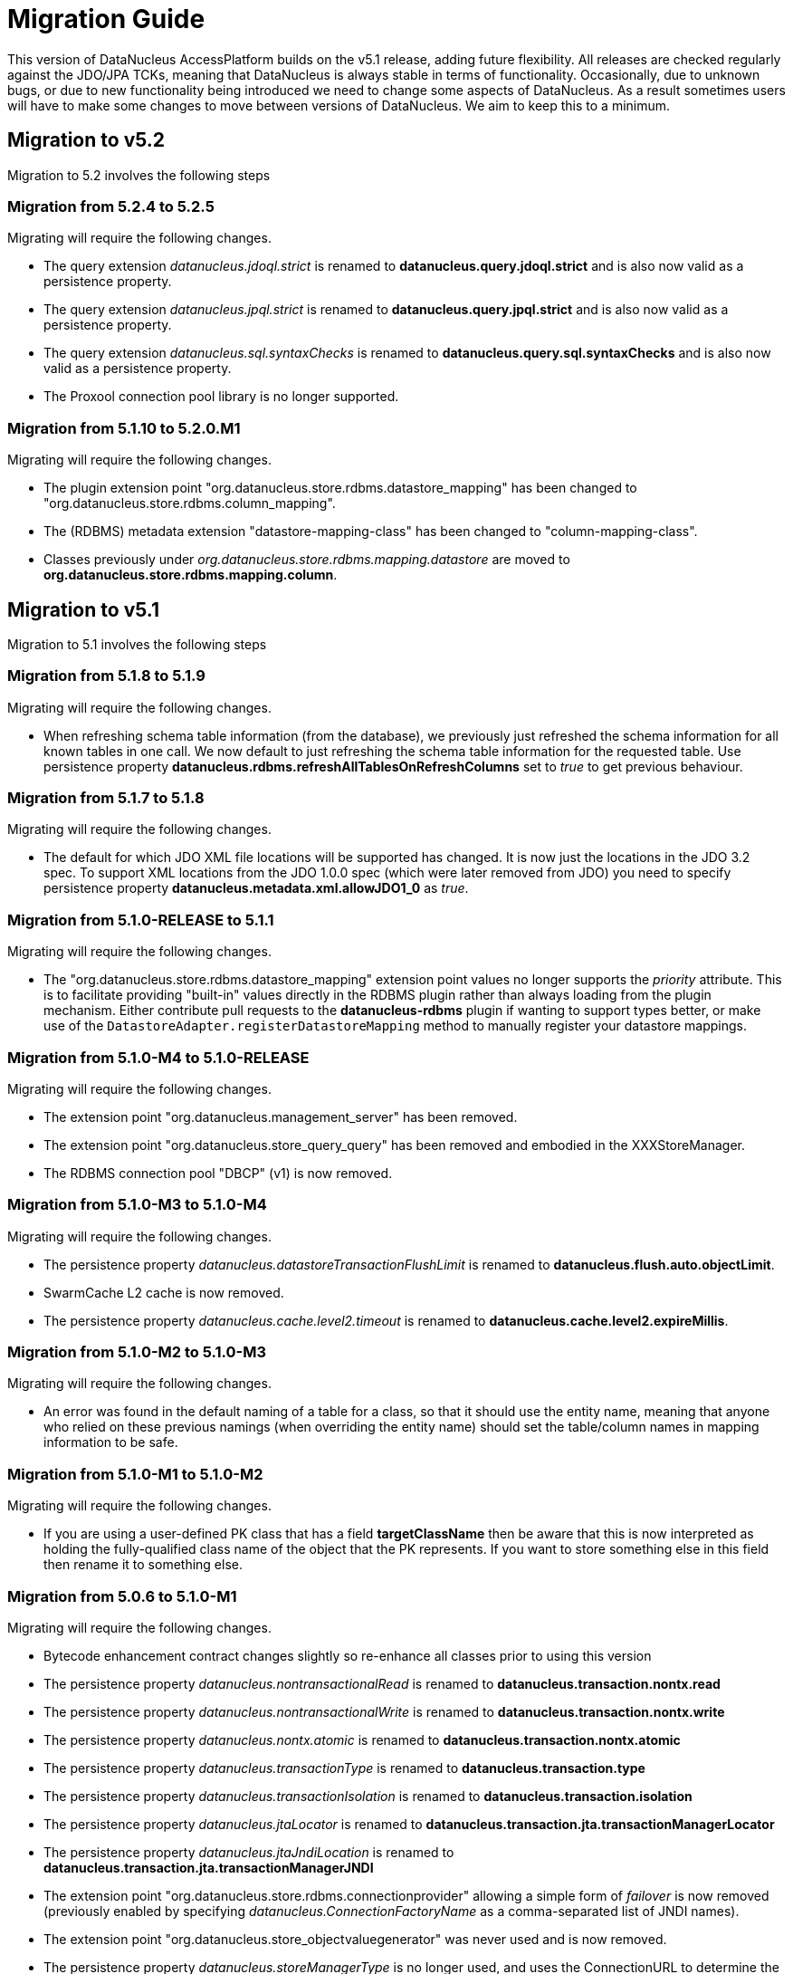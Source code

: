 [[migration]]
= Migration Guide
:_basedir: 
:_imagesdir: images/

This version of DataNucleus AccessPlatform builds on the v5.1 release, adding future flexibility.
All releases are checked regularly against the JDO/JPA TCKs, meaning that DataNucleus is always stable in terms of functionality.
Occasionally, due to unknown bugs, or due to new functionality being introduced we need to change some aspects of DataNucleus. 
As a result sometimes users will have to make some changes to move between versions of DataNucleus. We aim to keep this to a minimum.

[[five_one]]
== Migration to v5.2

Migration to 5.2 involves the following steps


=== Migration from 5.2.4 to 5.2.5

Migrating will require the following changes.

* The query extension _datanucleus.jdoql.strict_ is renamed to *datanucleus.query.jdoql.strict* and is also now valid as a persistence property.
* The query extension _datanucleus.jpql.strict_ is renamed to *datanucleus.query.jpql.strict* and is also now valid as a persistence property.
* The query extension _datanucleus.sql.syntaxChecks_ is renamed to *datanucleus.query.sql.syntaxChecks* and is also now valid as a persistence property.
* The Proxool connection pool library is no longer supported.



=== Migration from 5.1.10 to 5.2.0.M1

Migrating will require the following changes.

* The plugin extension point "org.datanucleus.store.rdbms.datastore_mapping" has been changed to "org.datanucleus.store.rdbms.column_mapping".
* The (RDBMS) metadata extension "datastore-mapping-class" has been changed to "column-mapping-class".
* Classes previously under _org.datanucleus.store.rdbms.mapping.datastore_ are moved to *org.datanucleus.store.rdbms.mapping.column*.


[[five_one]]
== Migration to v5.1

Migration to 5.1 involves the following steps


=== Migration from 5.1.8 to 5.1.9

Migrating will require the following changes.

* When refreshing schema table information (from the database), we previously just refreshed the schema information for all known tables in one call. 
We now default to just refreshing the schema table information for the requested table. 
Use persistence property *datanucleus.rdbms.refreshAllTablesOnRefreshColumns* set to _true_ to get previous behaviour.


=== Migration from 5.1.7 to 5.1.8

Migrating will require the following changes.

* The default for which JDO XML file locations will be supported has changed. It is now just the locations in the JDO 3.2 spec. To support XML locations from
the JDO 1.0.0 spec (which were later removed from JDO) you need to specify persistence property *datanucleus.metadata.xml.allowJDO1_0* as _true_.


=== Migration from 5.1.0-RELEASE to 5.1.1

Migrating will require the following changes.

* The "org.datanucleus.store.rdbms.datastore_mapping" extension point values no longer supports the _priority_ attribute. This is to facilitate providing "built-in"
values directly in the RDBMS plugin rather than always loading from the plugin mechanism. Either contribute pull requests to the *datanucleus-rdbms* plugin if wanting
to support types better, or make use of the `DatastoreAdapter.registerDatastoreMapping` method to manually register your datastore mappings.


=== Migration from 5.1.0-M4 to 5.1.0-RELEASE

Migrating will require the following changes.

* The extension point "org.datanucleus.management_server" has been removed.
* The extension point "org.datanucleus.store_query_query" has been removed and embodied in the XXXStoreManager.
* The RDBMS connection pool "DBCP" (v1) is now removed.


=== Migration from 5.1.0-M3 to 5.1.0-M4

Migrating will require the following changes.

* The persistence property _datanucleus.datastoreTransactionFlushLimit_ is renamed to *datanucleus.flush.auto.objectLimit*.
* SwarmCache L2 cache is now removed.
* The persistence property _datanucleus.cache.level2.timeout_ is renamed to *datanucleus.cache.level2.expireMillis*.



=== Migration from 5.1.0-M2 to 5.1.0-M3

Migrating will require the following changes.

* An error was found in the default naming of a table for a class, so that it should use the entity name, meaning that anyone who relied on these previous namings
(when overriding the entity name) should set the table/column names in mapping information to be safe.


=== Migration from 5.1.0-M1 to 5.1.0-M2

Migrating will require the following changes.

* If you are using a user-defined PK class that has a field *targetClassName* then be aware that this is now interpreted as holding the fully-qualified class name of 
the object that the PK represents. If you want to store something else in this field then rename it to something else.



=== Migration from 5.0.6 to 5.1.0-M1

Migrating will require the following changes.

* Bytecode enhancement contract changes slightly so re-enhance all classes prior to using this version
* The persistence property _datanucleus.nontransactionalRead_ is renamed to *datanucleus.transaction.nontx.read*
* The persistence property _datanucleus.nontransactionalWrite_ is renamed to *datanucleus.transaction.nontx.write*
* The persistence property _datanucleus.nontx.atomic_ is renamed to *datanucleus.transaction.nontx.atomic*
* The persistence property _datanucleus.transactionType_ is renamed to *datanucleus.transaction.type*
* The persistence property _datanucleus.transactionIsolation_ is renamed to *datanucleus.transaction.isolation*
* The persistence property _datanucleus.jtaLocator_ is renamed to *datanucleus.transaction.jta.transactionManagerLocator*
* The persistence property _datanucleus.jtaJndiLocation_ is renamed to *datanucleus.transaction.jta.transactionManagerJNDI*
* The extension point "org.datanucleus.store.rdbms.connectionprovider" allowing a simple form of _failover_ is now removed
(previously enabled by specifying _datanucleus.ConnectionFactoryName_ as a comma-separated list of JNDI names).
* The extension point "org.datanucleus.store_objectvaluegenerator" was never used and is now removed.
* The persistence property _datanucleus.storeManagerType_ is no longer used, and uses the ConnectionURL to determine the datastore type, otherwise falls back to RDBMS
* A couple of errors in the default naming of join tables and its column names were fixed, meaning that anyone who relied on these previous namings
should set the table/column names in mapping information to be safe.


[[five_zero]]
== Migration to v5.0

Migration to 5.0 involves the following steps


=== Migration from 5.0.5 to 5.0.6

Migrating will require the following changes.

* Default JDBC type for java Serialized fields for SQLServer is changed to _VARBINARY_ from _LONGVARBINARY_.


=== Migration from 5.0.4 to 5.0.5

Migrating will require the following changes.

* Support for the McKoi RDBMS database has been removed. The McKoiAdapter is still present in GitHub if requiring this.
* The MSSQLServerAdapter for support of SQLServer RDBMS databases has been renamed to SQLServerAdapter.


=== Migration from 5.0.3 to 5.0.4

Migrating will require no changes.


=== Migration from 5.0.2 to 5.0.3

Migrating will require the following changes.

* The JPA spec implies that when you specify SINGLE-TABLE inheritance for a tree then a discriminator will be used. DataNucleus previously
left it to a user to define the discriminator, but now adds it for them. See persistence property *datanucleus.metadata.useDiscriminatorForSingleTable*
(set to _false_) to get old behaviour
* The JPA spec implies that if no discriminator value(s) are provided then the provider should use entity-name. DataNucleus has not done this thus far, instead
using class-name. We now swap to entity-name, but allow a persistence property *datanucleus.metadata.useDiscriminatorClassNameByDefault* that you
can set to _true_ to get old behaviour.
* DatastoreAdapter method _getRangeByLimitEndOfStatementClause_ now has an extra argument added, for people who are overriding an adapter
* The builtin DBCP connection pool has been removed and replaced by a builtin DBCP2 connection pool. DBCP2 is recommended over DBCP for all JRE's 1.7+ so
this switch was long overdue.
* SchemaTool was changed to have options "createDatabase"/"deleteDatabase" instead of "createSchema"/"deleteSchema", and to accept the catalog as input.
To be consistent the persistence property _datanucleus.schema.autoCreateSchema_ is now renamed to *datanucleus.schema.autoCreateDatabase*.


=== Migration from 5.0.1 to 5.0.2

Migrating will require the following changes.

* When mapping a field of type Map&lt;PC,?&gt; with the key being embedded into a join table, this would previously have added an extra column to
be part of the PK of the join table (certainly for JPA). It no longer does this, and instead uses all fields of the key in the PK. You can get previous handling
by specifying extension _surrogate-pk-column_ to _true_ on the metadata for the field.


=== Migration from 5.0.0.RELEASE to 5.0.1

Migrating will require the following changes.

* Persistence property _datanucleus.query.compileOptimiser_ renamed to *datanucleus.query.compileOptimiseVarThis*


=== Migration from 5.0.0.M5 to 5.0.0.RELEASE

Migrating will require the following changes.

* "JCache" (javax.cache v0.1) is no longer supported. Use "javax.cache" instead.
* Persistence property _datanucleus.rdbms.adapter.informixUseSerialForIdentity_ renamed to *datanucleus.rdbms.informix.useSerialForIdentity*
* Persistence property _datanucleus.rdbms.oracleNlsSortOrder_ renamed to *datanucleus.rdbms.oracle.nlsSortOrder*


=== Migration from 5.0.0.M4 to 5.0.0.M5

Migrating will require the following changes.

* Cassandra : requires Datastax v3.0+ now.
* Refactor org.datanucleus.query.cache to org.datanucleus.query.compiler
* Refactor org.datanucleus.query.symbol to org.datanucleus.query.compiler
* Refactor org.datanucleus.store.encryption to org.datanucleus.store
* Refactor org.datanucleus.store.scostore to org.datanucleus.store.types.scostore
* Refactor org.datanucleus.store.exceptions to org.datanucleus.exceptions



=== Migration from 5.0.0.M2 to 5.0.0.M3

Migrating will require the following changes.

* HBase : changed default storage of relations to use "persistableId" to be consistent with Cassandra, Neo4j, MongoDB, Excel, ODF, JSON etc.
Use persistence property *datanucleus.hbase.relationUsesPersistableId* as _false_ to get old storage method.



=== Migration from 5.0.0.M1 to 5.0.0.M2

Migrating will require the following changes.

* The internal conversion mechanism for some java.time types has changed to improve timezone handling. If this causes issues with existing
data, then extract the internal TypeConverter for DN 5.0.0.M1 and use that in your application.
* JPQL "MONTH" function was changed to return (1, 12) rather than (0, 11). To obtain previous handling use the JPQL function "MONTH_JAVA".
* REST : "/jdoql" URL now takes parameter "query={the_query}" rather than assuming the query string starts with it.
* REST : "/jpql" URL now takes parameter "query={the_query}" rather than assuming the query string starts with it.
* REST : "/query" URL is no longer supported, use /jdoql or /jpql.



=== Migration from 4.2.0.RELEASE to 5.0.0.M1

Migrating will require the following changes.

* JDK : The JDK must be 1.8 or above now.
* Use _javax.persistence_ v2.1.2+ if having problems with signatures of JPA EntityGraph "addAttributeNodes" method, since this fixes a bug in JPA2.1 (that should be fixed in JPA 2.2 one day).


[[four_two]]
== Migration to v4.2

Migration to 4.2 involves the following steps


=== Migration from 4.2.0.M2 to 4.2.0.RELEASE

Migrating will require no changes.



=== Migration from 4.2.0.M1 to 4.2.0.M2

Migrating will require no changes.


=== Migration from 4.1.1 to 4.2.0.M1

Migrating will require the following changes.

* JDO : Removed support for DataNucleus JDO "Typesafe" Query. This is replaced by link:jdo/jdoql_typesafe.html[JDO 3.2 JDOQLTypedQuery]


[[four_one]]
== Migration to v4.1

Migration to 4.1 involves the following steps



=== Migration from 4.1.1 to 4.1.2

Migrating will require the following changes.

* JPA : The JPA extension annotation @DatastoreIdentity is renamed @DatastoreId


=== Migration from 4.1.0.M4 to 4.1.0.RELEASE

Migrating will require no changes.


=== Migration from 4.1.0.M3 to 4.1.0.M4

Migrating will require the following changes.

* RDBMS : if persisting java.sql.Timestamp field as VARCHAR, the conversion method has changed slightly to pass a String to JDBC and not rely on JDBC drivers
* RDBMS : new persistence property added "datanucleus.rdbms.useDefaultSqlType" with default value of _true_. This could impact on schema generation
if your JDBC driver has multiple possible "sql-type" for a specific "jdbc-type". Set it to _false_ if you want the previous (4.0, 4.1) behaviour.


=== Migration from 4.1.0.M2 to 4.1.0.M3

Migrating will require the following changes.

* HikariCP : requires HikariCP v2.3.5+ if using that connection pool


=== Migration from 4.1.0.M1 to 4.1.0.M2

Migrating will require the following changes.

* The query hint "datanucleus.multivaluedFetch" is renamed to *datanucleus.rdbms.query.multivaluedFetch* and also can be specified as a persistence property.
It also now defaults to 'EXISTS' (meaning perform an EXISTS query for single SQL retrieval of a container field).
* The metadata extension "adapter-column-name" for overriding the order column name in join tables has been removed - just use the column name within "order"
* MongoDB : any fields of type java.sql.Time/java.sql.Date were previously defaulted to storing as String, yet now default to the internal MongoDB date type. Set
"jdbcType" to "varchar" on all fields that need to be stored as String for backwards compatibility.
* MongoDB : now require Mongo driver v2.13 or above (including v3)
* Jodatime : now requires Jodatime v2.0+ (if using LocalDateTime support)


=== Migration from 4.0.4 to 4.1.0.M1

Migrating will require the following changes.

* The bytecode enhancement contract has been revised slightly, so all classes will need re-enhancement for use with this release.
* A query hint has been added "datanucleus.useIsNullWhenEqualsNullParameter" for particular use by JPA for compatibility. It defaults to false.


[[four_zero]]
== Migration to v4.0

Migration to 4.0 involves the following steps


=== Migration from 4.0.3 to 4.0.4

Migrating will require the following changes.

* The default naming for JPA "element collection" tables has changed to make it consistent with the spec. If you had a table generated using the earlier
default naming and want to keep that name then you should explicitly specify the table name in annoations/XML to avoid problems.


=== Migration from 4.0.2 to 4.0.3

Migrating should require no changes.


=== Migration from 4.0.1 to 4.0.2

Migrating will require the following changes.

* JPA plugin handling of nulls allowed was not very predictable before and the code has been changed to work simpler. If you get a field that is now 
different to 4.0.1 or earlier then you should explicitly specify "allows-null".


=== Migration from 4.0.0.RELEASE to 4.0.1

Migrating will require the following changes.

* For the Cassandra plugin, the default data type for UUID fields has changed from "text" to "uuid". If you have used UUID fields on v4.0.0-release you should
specify jdbc-type as "varchar" in column metadata when migrating to 4.0.1.


=== Migration from 4.0.0.M4 to 4.0.0.RELEASE

Migrating will require the following changes.

* For MongoDB, JSON, Neo4J, HBase the process for table/column naming has changed, particularly for embedded fields. This may result in slightly
different default table/column names (for example, the case of the name). To avoid problems use the metadata to explicitly set the column names (or
check that the new behaviour matches your expectations).


=== Migration from 4.0.0.M3 to 4.0.0.M4

Migrating will require the following changes

* Fields of type Calendar were previously persisted using 2 columns (millisecs, timezone) by default. The default is now changed to use a single column (Timestamp). 
If you want 2 columns then either specify 2 column metadata for the field, or set the extension metadata *calendar-one-column* as _false_
* The persistence properties _datanucleus.localisation.language_ and _datanucleus.localisation.messageCodes_ are removed.
You can now specify either of these as Java system properties since they apply for the JVM as a whole.
* All 'boolean' fields with JPA (when using annotations) were previously defaulted to use _jdbc-type_ of SMALLINT for some reason. 
This is now changed to just use the DataNucleus default, and you can get the old behaviour by either specifying @JdbcType or by setting the persistence property
*datanucleus.jpa.legacy.mapBooleanToSmallint* to _true_


=== Migration from 4.0.0.M2 to 4.0.0.M3

Migrating will require the following changes

* The EclipsePluginRegistry is now removed, and anyone using OSGi should use OSGiPluginRegistry. Should this not provide for your requirements 
the EclipsePluginRegistry class is in DataNucleus GitHub for earlier releases so you could simply include it.
* The bytecode enhancement contract has changed, so you should re-enhance any classes for use with this version of DataNucleus
* The previously supported JDO metadata _vendor-name="jpox"_ is now no longer supported. Set the vendor-name to _datanucleus_


=== Migration from 4.0.0.M1 to 4.0.0.M2

Migrating will require the following changes

* Persistence property *datanucleus.identifier.case* value _PreserveCase_ is now *MixedCase*
* User mapping extensions are now not needed if there is a TypeConverter that does the conversion. Also the helper mapping classes ObjectAsStringMapping etc are now removed.
* DataNucleus now uses ASM v5 so should, in principle, be JDK1.8-ready (as well as backwards compatible). Report any problems in the normal way
* ODF/Excel : The previously permitted extension of specifying the column "name" to be the position of that column is now no longer supported; 
specify the column 'position' attribute if wanting to specify the position.


=== Migration from 3.3.7 to 4.0.0.M1

Migrating will require the following changes

* Persistence property *datanucleus.allowAttachOfTransient* now defaults to _true_ for JPA usage; set it explicitly to get old behaviour
* Persistence property _datanucleus.metadata.validate_ was removed (replaced by *datanucleus.metadata.xml.validate* some time back)
* Persistence property _datanucleus.defaultInheritanceStrategy_ is renamed to *datanucleus.metadata.defaultInheritanceStrategy*
* Persistence property _datanucleus.autoCreateSchema_ is renamed to *datanucleus.schema.autoCreateAll*
* Persistence property _datanucleus.autoCreateTables_ is renamed to *datanucleus.schema.autoCreateTables*
* Persistence property _datanucleus.autoCreateColumns_ is renamed to *datanucleus.schema.autoCreateColumns*
* Persistence property _datanucleus.autoCreateConstraints_ is renamed to *datanucleus.schema.autoCreateConstraints*
* Persistence property _datanucleus.validateSchema_ is renamed to *datanucleus.schema.validateAll*
* Persistence property _datanucleus.validateTables_ is renamed to *datanucleus.schema.validateTables*
* Persistence property _datanucleus.validateColumns_ is renamed to *datanucleus.schema.validateColumns*
* Persistence property _datanucleus.validateConstraints_ is renamed to *datanucleus.schema.validateConstraints*
* Persistence property _datanucleus.fixedDatastore_ is now removed, since it only equated to setting the "autoCreate" properties to false.


[[three_three]]
== Migration to v3.3

Migration to 3.3 involves the following steps


=== Migration from 3.3.6 to 3.3.7

Migrating will require the following changes

* Persistence property *datanucleus.jpa.findTypeConversion* is now removed and replaced with *datanucleus.findObject.typeConversion*, defaulting to _true_

=== Migration from 3.3.5 to 3.3.6

Migrating will require the following changes

* The _spatial_ and _awtgeom_ plugins have been merged, to be _datanucleus-geospatial_


=== Migration from 3.3.4 to 3.3.5

Migrating will require the following changes

* RDBMS : where you have a query that has a collection member in the FetchPlan it previously would have been ignored. Now it is used to attempt a bulk-fetch of the collection. 
Since this is new functionality there may be cases where the syntax is not optimal; remove the collection field from the query FetchPlan to get the previous behaviour.


=== Migration from 3.3.3 to 3.3.4

Migrating will require the following changes

* RDBMS : default mapping for Boolean/boolean java types is now JDBC type BOOLEAN for H2 database; previously this was unspecified so most likely fell back to CHAR for that database.
Specify the jdbc-type explicitly if you want to have CHAR


=== Migration from 3.3.2 to 3.3.3

Migrating from AccessPlatform 3.3.2 to 3.3.3 will require the following changes

* _datanucleus-googlecollections_ plugin is now renamed to _datanucleus-guava_


=== Migration from 3.3.1 to 3.3.2

Migrating will require no changes except to internal API(s).


=== Migration from 3.3.0.RELEASE to 3.3.1

Migrating will require no changes except to internal API(s).


=== Migration from 3.3.0.M1 to 3.3.0.RELEASE

Migrating will require the following changes

* DataNucleus @FetchGroup extension annotation for JPA is now dropped and people should use the official JPA 2.1 @NamedEntityGraph annotation instead (or XML equivalent of course)


=== Migration from 3.2.3 to 3.3.0.M1

Migrating will require the following changes

* *Now requires a compliant JPA 2.1 API jar*. An official JPA 2.1 API jar is not yet available, but as a stop-gap there is a Eclipse javax.persistence v2.1.0 jar.
If using the Maven plugin with JPA, note that you also require v3.3.0.m1 of that plugin
* DataNucleus @Index extension annotation for JPA is now dropped and people should use the official JPA 2.1 @Index annotation instead (or XML equivalent of course)



[[three_two]]
== Migration to v3.2

Migration to 3.2 involves the following steps


=== Migration from 3.2.8 to 3.2.9

Migrating will require the following changes

* RDBMS : where you have a query that has a collection member in the FetchPlan it previously would have been ignored. 
Now it is used to attempt a bulk-fetch of the collection. Since this is new functionality there may be cases where the syntax is not optimal; 
remove the collection field from the query FetchPlan to get the previous behaviour.


=== Migration from 3.2.7 to 3.2.8

Migrating will require the following changes

* RDBMS : default mapping for Boolean/boolean java types is now JDBC type BOOLEAN for H2 database; previously this was unspecified so most likely 
fell back to CHAR for that database. Specify the jdbc-type explicitly if you want to have CHAR


=== Migration from 3.2.6 to 3.2.7

Migrating from AccessPlatform 3.2.6 to 3.2.7 will require the following changes

* _datanucleus-googlecollections_ plugin is now renamed to _datanucleus-guava_


=== Migration from 3.2.2 to 3.2.3

Migrating will require the following changes

* The persistence property _datanucleus.metadata.validate_ is renamed to *datanucleus.metadata.xml.validate* to better describe its usage. 
The original name is still supported but you are advised to move to this new naming as the old one can be removed in a future release.


=== Migration from 3.2.1 to 3.2.2

Migrating will require no changes.


=== Migration from 3.2.0.RELEASE to 3.2.1

Migrating will require the following changes

* The persistence property _datanucleus.attachSameDatastore_ defaults to _true_ with _datanucleus-core_ version 3.2.1 and later.
Set it to _false_ if you require replicating objects into other datastores
* The JDOQL method _Date.getDay_ is now deprecated and _Date.getDate_ should be used instead (day of the month). _Date.getDay_ is likely to be converted to return
the day of the week in a later release, so fixing any use of this now makes sense
* PreparedStatement pooling is turned now turned OFF by default due to the fact that DBCP has a bug where it isn't closing ResultSets correctly when this is enabled.


=== Migration from 3.2.0.M4 to 3.2.0.RELEASE

Migrating will require no changes.


=== Migration from 3.2.0.M3 to 3.2.0.M4

Migrating will require the following changes.

* The RDBMS persistence property _datanucleus.rdbms.sqlParamValuesInBrackets_ is now removed, and replaced by *datanucleus.rdbms.statementLogging* (see the docs)
* The persistence property _datanucleus.rdbms.useUpdateLock_ is now removed (was deprecated many releases back). Use standard JDO/JPA locking mechanisms instead.
* Any user-defined RDBMS mapping plugins will need updating to match some minor type changes to the "datanucleus-rdbms" plugin API.


=== Migration from 3.2.0.M2 to 3.2.0.M3

Migrating will require no changes.


=== Migration from 3.2.0.M1 to 3.2.0.M2

Migrating will require the following changes.

* The Maven plugin has been renamed to *datanucleus-maven-plugin* from _maven-datanucleus-plugin_ to match Maven3 naming policies.
* You no longer require to include *asm.jar* since version 4.1 of ASM is now repackaged into _datanucleus-core.jar_
* Added persistence property "datanucleus.useImplementationCreator" to allow turning off the persistent interface implementation creator.
* All java type mappings used by the RDBMS plugin are now moved from _org.datanucleus.store.mapped.mapping_ in the core plugin, 
to _org.datanucleus.store.rdbms.mapping.java_ in the RDBMS plugin. Related classes only for "mapped" datastores are also now in the RDBMS plugin


=== Migration from 3.1.x to 3.2.0.M1

Migrating will require the following changes.

* The Enhancer plugin is now merged into "datanucleus-core". Note also that the "pre-compilation" enhancement process is now discontinued.
* The Enhancer Ant task is now moved to _org.datanucleus.enhancer.EnhancerTask_
* Various DataNucleus internal classes have been refactored. 
Please refer to http://www.datanucleus.org/documentation/plugin_migration.html[this guide] for details of upgrading DataNucleus internal API calls
* Many "simple" Java field types now default to persistent (all supported types are now set to default persistent). 
Additionally many "simple" types default to being in the DFG whereas they used not to (i.e you had to enable the persistence of them, e.g java.sql.Date)


[[three_one]]
== Migration to v3.1

Migration to 3.1 involves the following steps


=== Migration from 3.1.1 to 3.1.2

Migrating will require no changes.


=== Migration from 3.1.0.RELEASE to 3.1.1

Migrating will require no changes.


=== Migration from 3.1.0.M5 to 3.1.0.RELEASE

Migrating will require the following changes.

* You no longer are required to specify the persistence property *datanucleus.rdbms.stringDefaultLength* as 255 for JDO; this is its new default


=== Migration from 3.1.0.M4 to 3.1.0.M5

Migrating will require no changes.


=== Migration from 3.1.0.M3 to 3.1.0.M4

Migrating will require the following changes.

* The enhancer (v3.1) is now upgraded and requires ASM v4.0+. You can continue to use the v3.0 enhancer with ASM v3.x but that will not work completely with JDK1.7
* The RDBMS plugin now requires JDK1.6+ to run. Use v3.0 if you are still using JDK1.5


=== Migration from 3.1.0.M2 to 3.1.0.M3

Migrating will require the following changes.

* Persistence property _datanucleus.managedRuntime_ replaced by *datanucleus.jmxType* defining the JMX server to use.
* Persistence property _datanucleus.datastoreTransactionDelayOperations_ is removed and replaced by *datanucleus.flush.mode* with values of MANUAL and AUTO. 
MANUAL means that operations will only go to the datastore on flush/commit, whereas AUTO will send them immediately.
* The persistence property *datanucleus.nontx.atomic* previously only included persists and deletes. It now also encompasses field updates. 
Bear this in mind when considering behaviour
* The value strategy chosen when "native"(JDO)/"auto"(JPA) is specified has changed. It will now take "identity"/"sequence"/"increment" when 
numeric-based (first that is supported for that datastore) and "uuid-hex" when string-based. 
For RDBMS, use persistence property *datanucleus.rdbms.useLegacyNativeValueStrategy* as _true_ if wanting the old process.


=== Migration from 3.1.0.M1 to 3.1.0.M2

Migrating will require the following changes.

* "javax.cache" is now split into "jcache" (old API) and "javax.cache" (standard API) and the standard API is now supported in _datanucleus-core_
* _datanucleus-management_ plugin is now merged into _datanucleus-core_


=== Migration from 3.0.x to 3.1.0.M1

Migrating will require the following changes.

* Excel, ODF, MongoDB and HBase plugins now respect JDO/JPA table/column naming strategies. 
Make sure that you set the table/column names explicitly if requiring some other naming that was default with v3.0 and earlier plugins
* If you have any "type" plugins using the ObjectStringConverter or ObjectLongConverter interface please rewrite them to use the new TypeConverter interface (minimal changes).


[[three_zero]]
== Migration to v3.0

Migration to 3.0 involves the following steps


=== Migration from 3.0.3 to 3.0.4

Migrating will require the following changes.

* Move java.awt geometric type support into *datanucleus-awtgeom* plugin


=== Migration from 3.0.2 to 3.0.3

Migrating will require no changes.


=== Migration from 3.0.1 to 3.0.2

Migrating will require the following changes.

* HBase : Default behaviour was to use Java serialisation to get the bytes of the PK of objects. This is changed to now use HBase Bytes.toBytes resulting in cleaner PK ROW ID. 
To get the old behaviour set the persistence property _datanucleus.hbase.serialisePK_
* HBase : default behaviour used to be to persist primitive wrapper fields as serialized.
They are now persisted as serialised if specified in metadata, otherwise using HBase Bytes handler


=== Migration from 3.0.0 M6 to 3.0.0 RELEASE

Migrating will require no changes.


=== Migration from 3.0.0 M5 to 3.0.0 M6

Migrating will require the following changes.

* The plugin attribute "override" utilised by "java_type", "store_mapping" and "rdbms_mapping" is now removed, and users should make use of the 
attribute "priority" (specify a number and the higher the number the higher the priority that plugin extension gets.
* JPA usage now defaults to use "datanucleus.RetainValues". This means that when an object leaves a transaction it will not move to HOLLOW state, but instead to PERSISTENT NONTRANSACTIONAL
and has its field values intact.
* If using an identity string translator, note that this is now a IdentityStringTranslator and the persistence property is now "datanucleus.identityStringTranslatorType"


=== Migration from 3.0.0 M4 to 3.0.0 M5

Migrating should require no changes.


=== Migration from 3.0.0 M3 to 3.0.0 M4

Migrating will require the following changes.

* Maven2 plugin option "outputFile" is renamed to "ddlFile" for consistency with all docs/tools


=== Migration from 3.0.0 M2 to 3.0.0 M3

Migrating will require the following changes.

* Anyone using "memcache" cache provider should rename it to "spymemcached". This renaming is to clarify which implementation of "memcached" is actually being used. Similarly the
persistence properties are now spelt "memcached" instead of "memcache". Also the former property _datanucleus.cache.level2.memcached.keyprefix_ is dropped and users should use
 _datanucleus.cache.level2.cacheName_ instead
* HBase : previously all primitives were stored serialised. Set the metadata 'serialized' flag on the field/property to continue doing that.
* Queries are no longer run in a separate thread (which was the previous way of supporting query cancellation, now reworked for RDBMS to use SQL error codes).
* Persistence properties for schema validation *datanucleus.validateXXX* now default to false


=== Migration from 3.0.0 M1 to 3.0.0 M2

Migrating will require the following changes.

* The connection password decryption interface has been repackaged/renamed to _org.datanucleus.store.encryption.ConnectionEncryptionProvider_ so if you were
providing your own decryption of passwords then rebuild to this
* If using your own DataNucleus plugins, make sure you specify the persistence property *datanucleus.plugin.allowUserBundles* as _true_ since the default is now to just
use official DataNucleus plugins.
* The identifier naming strategy *datanucleus* has been renamed to _datanucleus1_ to make it clearer that it was used as the default for DataNucleus v1.x but no longer


=== Migration from 2.2.x to 3.0.0 M1

Migrating will require the following changes.

* JDO API has been moved into its own plugin "datanucleus-api-jdo" and you will need this if using the JDO API. 
JDO classes have been repackaged to _org.datanucleus.api.jdo_ and this is of particular importance for your PMF class (*org.datanucleus.api.jdo.JDOPersistenceManagerFactory*)
* "datanucleus-jpa" jar has been repackaged as "datanucleus-api-jpa" and the classes within
                        repackaged to "org.datanucleus.api.jpa". In particular your JPA persistence provider
                        class should reference this new package name 
                        (*org.datanucleus.api.jpa.PersistenceProviderImpl*)
* "datanucleus-rest" jar has been repackaged as "datanucleus-api-rest".
* SchemaTool (and its Ant task) has been moved in package to _org.datanucleus.store.schema_
* HBase : generation of "family name" has changed when previously specifying a column name without a colon; previously used that as 
family name and qualifier name, but now uses the table name as the family name in that situation.
* HBase : previously all relationships were stored serialised. Set the metadata 'serialized' flag on the field/property to continue doing that.


[[two_two]]
== Migration to v2.2

Migration to 2.2 involves the following steps


=== Migration from 2.2.0 RELEASE to 2.2.1

Migrating will require the following changes.

* JDO 3.1 changes the return type of JDOQL "AVG" to be double or BigDecimal depending on the type being averaged (previously just returned the same type as the averaged type).


=== Migration from 2.2.0 Milestone3 to 2.2.0 RELEASE

Migrating will require the following changes.

* *datanucleus-connectionpool* is no longer provided/needed, and is included within *datanucleus-rdbms*. 
In addition, if using JDK1.6 you can use a builtin DBCP connection pool. You still need to include the relevant connection pool (e.g DBCP) in your CLASSPATH if using JDK1.5
* If you experience different behaviour with delete of objects with Excel or ODF, this is because they now support cascade-delete
* Major changes have been made to the use of the L2 cache (so that fields are used from there rather than from the datastore wherever possible) 
and also to Managed Relations. Please report any problems


=== Migration from 2.2.0 Milestone2 to 2.2.0 Milestone3

Migrating will require the following changes.

* Persistence property *datanucleus.attachPolicy* was removed since no longer needed - the default attach handler copes with all situations.
* Much improved support for collections/arrays/maps containing nulls is now present to better match the Java spec for types. 
If any problems come up, make use of the "allow-nulls" extension metadata
* JPA Criteria query annotation processor is now in its own plugin jar known as *datanucleus-jpa-query*
* JDO Typesafe query annotation processor is now in its own plugin jar known as *datanucleus-jdo-query*


=== Migration from 2.2.0 Milestone1 to 2.2.0 Milestone2

Migrating will require the following changes.

* NucleusJDOHelper methods for getting dirty/loaded fields have been improved. Check the docs for the new method names.
* JDO3.1 sequence changes allow specification of "allocationSize" and "initialValue".
These default to 50 and 1 respectively. Set them for your sequences as required. The persistence properties now become only fallback values


=== Migration from 2.1.x to 2.2.0 Milestone1

Migrating will require the following changes.

* Legacy JDOQL implementation for RDBMS is now dropped. Use AccessPlatform 2.1 if you require it


[[two_one]]
== Migration to v2.1

Migration to 2.1 involves the following steps


=== Migration from 2.1.2 to 2.1.3

Migrating will require the following changes.

* Persistence property *datanucleus.attachPolicy* is now removed, and the default handling should work fine


=== Migration from 2.1.1 to 2.1.2

Migrating will require the following changes.

* The metadata extension _index_ that is used to specify a column position (in table)
was previously required under "field" for Excel/ODF plugins. It should be under "column" now


=== Migration from 2.1.0 RELEASE to 2.1.1

Migrating will require the following changes.

* Default allocation size for _increment_ and _sequence_ value strategies have been changed for JDO usage to 10 and 10 respectively (from 5 and 1). 
You can configure the global defaults via persistence properties


=== Migration from 2.1.0 Milestone3 to 2.1.0 RELEASE

Migrating will require the following changes.

* Move to using JDO3 jar instead of JDO 2.3 "ec"
* Dropped support for class-level metadata extension "cacheable"; use standardised _cacheable_ attribute (or annotation) instead.


=== Migration from 2.1.0 Milestone2 to 2.1.0 Milestone3

Migrating will require no changes.


=== Migration from 2.1.0 Milestone1 to 2.1.0 Milestone2

Migrating will require the following changes.

* JPQL "CASE" statements are now supported
* JPA2 static metamodel is now supported, and so can be used with criteria queries alongside the string-based field specification method
* Runtime enhancement is now turned off by default even when you use JDK1.6+ and have the enhancer/core jars in the CLASSPATH. Specify the compiler argument *processor*
to enable it (see link:jdo/enhancer.html[the docs])


=== Migration from 2.0.x to 2.1.0 Milestone1

Migrating will require the following changes.

* The JDOQL implementation used for RDBMS is now the rewritten "generic" implementation. To use the old implementation, set the JDOQL implementation as "JDOQL-Legacy"
* Use of JPA should be run against the JPA2 "final" jar (or its Apache Geronimo specs equivalent)
* Heavy refactoring has been done internally so if relying on DataNucleus APIs you should check against SVN for changes. In particular, plugins should be using ObjectProvider
instead of StateManager, and ExecutionContext in place of ObjectManager.
